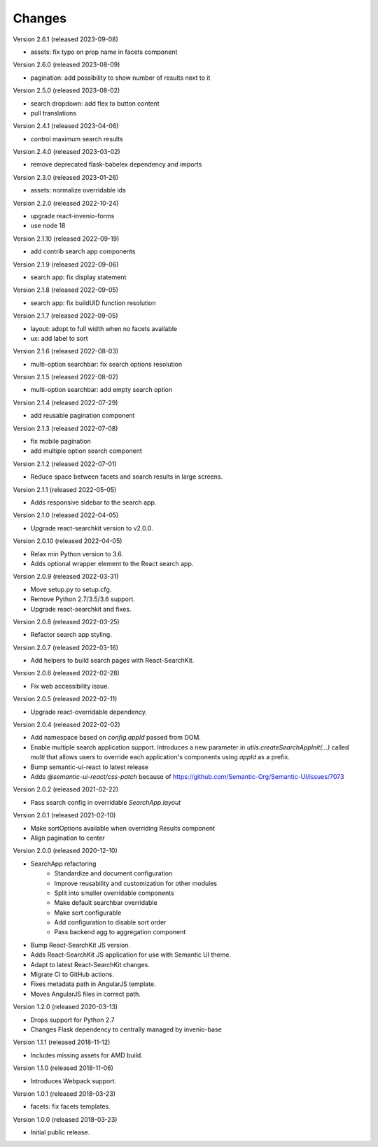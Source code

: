 ..
    This file is part of Invenio.
    Copyright (C) 2015-2023 CERN.

    Invenio is free software; you can redistribute it and/or modify it
    under the terms of the MIT License; see LICENSE file for more details.

Changes
=======

Version 2.6.1 (released 2023-09-08)

- assets: fix typo on prop name in facets component

Version 2.6.0 (released 2023-08-09)

- pagination: add possibility to show number of results next to it

Version 2.5.0 (released 2023-08-02)

- search dropdown: add flex to button content
- pull translations

Version 2.4.1 (released 2023-04-06)

- control maximum search results

Version 2.4.0 (released 2023-03-02)

- remove deprecated flask-babelex dependency and imports

Version 2.3.0 (released 2023-01-26)

- assets: normalize overridable ids

Version 2.2.0 (released 2022-10-24)

- upgrade react-invenio-forms
- use node 18

Version 2.1.10 (released 2022-09-19)

- add contrib search app components

Version 2.1.9 (released 2022-09-06)

- search app: fix display statement

Version 2.1.8 (released 2022-09-05)

- search app: fix buildUID function resolution

Version 2.1.7 (released 2022-09-05)

- layout: adopt to full width when no facets available
- ux: add label to sort

Version 2.1.6 (released 2022-08-03)

- multi-option searchbar: fix search options resolution

Version 2.1.5 (released 2022-08-02)

- multi-option searchbar: add empty search option

Version 2.1.4 (released 2022-07-29)

- add reusable pagination component

Version 2.1.3 (released 2022-07-08)

- fix mobile pagination
- add multiple option search component

Version 2.1.2 (released 2022-07-01)

- Reduce space between facets and search results in large screens.

Version 2.1.1 (released 2022-05-05)

- Adds responsive sidebar to the search app.

Version 2.1.0 (released 2022-04-05)

- Upgrade react-searchkit version to v2.0.0.

Version 2.0.10 (released 2022-04-05)

- Relax min Python version to 3.6.
- Adds optional wrapper element to the React search app.

Version 2.0.9 (released 2022-03-31)

- Move setup.py to setup.cfg.
- Remove Python 2.7/3.5/3.6 support.
- Upgrade react-searchkit and fixes.

Version 2.0.8 (released 2022-03-25)

- Refactor search app styling.

Version 2.0.7 (released 2022-03-16)

- Add helpers to build search pages with React-SearchKit.

Version 2.0.6 (released 2022-02-28)

- Fix web accessibility issue.

Version 2.0.5 (released 2022-02-11)

- Upgrade react-overridable dependency.

Version 2.0.4 (released 2022-02-02)

- Add namespace based on `config.appId` passed from DOM.
- Enable multiple search application support. Introduces a new parameter in
  `utils.createSearchAppInit(...)` called `multi` that allows users to override
  each application's components using `appId` as a prefix.
- Bump semantic-ui-react to latest release
- Adds `@semantic-ui-react/css-patch` because of https://github.com/Semantic-Org/Semantic-UI/issues/7073

Version 2.0.2 (released 2021-02-22)

- Pass search config in overridable `SearchApp.layout`

Version 2.0.1 (released 2021-02-10)

- Make sortOptions available when overriding Results component
- Align pagination to center

Version 2.0.0 (released 2020-12-10)

- SearchApp refactoring
    - Standardize and document configuration
    - Improve reusability and customization for other modules
    - Split into smaller overridable components
    - Make default searchbar overridable
    - Make sort configurable
    - Add configuration to disable sort order
    - Pass backend agg to aggregation component
- Bump React-SearchKit JS version.
- Adds React-SearchKit JS application for use with Semantic UI theme.
- Adapt to latest React-SearchKit changes.
- Migrate CI to GitHub actions.
- Fixes metadata path in AngularJS template.
- Moves AngularJS files in correct path.

Version 1.2.0 (released 2020-03-13)

- Drops support for Python 2.7
- Changes Flask dependency to centrally managed by invenio-base

Version 1.1.1 (released 2018-11-12)

- Includes missing assets for AMD build.

Version 1.1.0 (released 2018-11-06)

- Introduces Webpack support.

Version 1.0.1 (released 2018-03-23)

- facets: fix facets templates.

Version 1.0.0 (released 2018-03-23)

- Initial public release.
